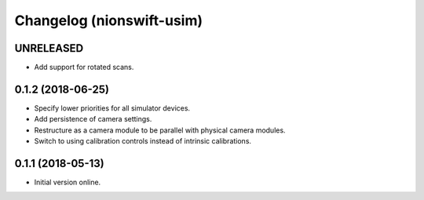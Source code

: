 Changelog (nionswift-usim)
==========================

UNRELEASED
----------

- Add support for rotated scans.

0.1.2 (2018-06-25)
------------------

- Specify lower priorities for all simulator devices.

- Add persistence of camera settings.

- Restructure as a camera module to be parallel with physical camera modules.

- Switch to using calibration controls instead of intrinsic calibrations.

0.1.1 (2018-05-13)
------------------

- Initial version online.
